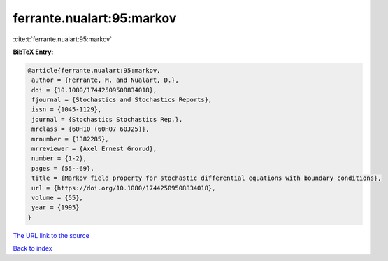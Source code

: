 ferrante.nualart:95:markov
==========================

:cite:t:`ferrante.nualart:95:markov`

**BibTeX Entry:**

.. code-block:: bibtex

   @article{ferrante.nualart:95:markov,
    author = {Ferrante, M. and Nualart, D.},
    doi = {10.1080/17442509508834018},
    fjournal = {Stochastics and Stochastics Reports},
    issn = {1045-1129},
    journal = {Stochastics Stochastics Rep.},
    mrclass = {60H10 (60H07 60J25)},
    mrnumber = {1382285},
    mrreviewer = {Axel Ernest Grorud},
    number = {1-2},
    pages = {55--69},
    title = {Markov field property for stochastic differential equations with boundary conditions},
    url = {https://doi.org/10.1080/17442509508834018},
    volume = {55},
    year = {1995}
   }
`The URL link to the source <ttps://doi.org/10.1080/17442509508834018}>`_


`Back to index <../By-Cite-Keys.html>`_
